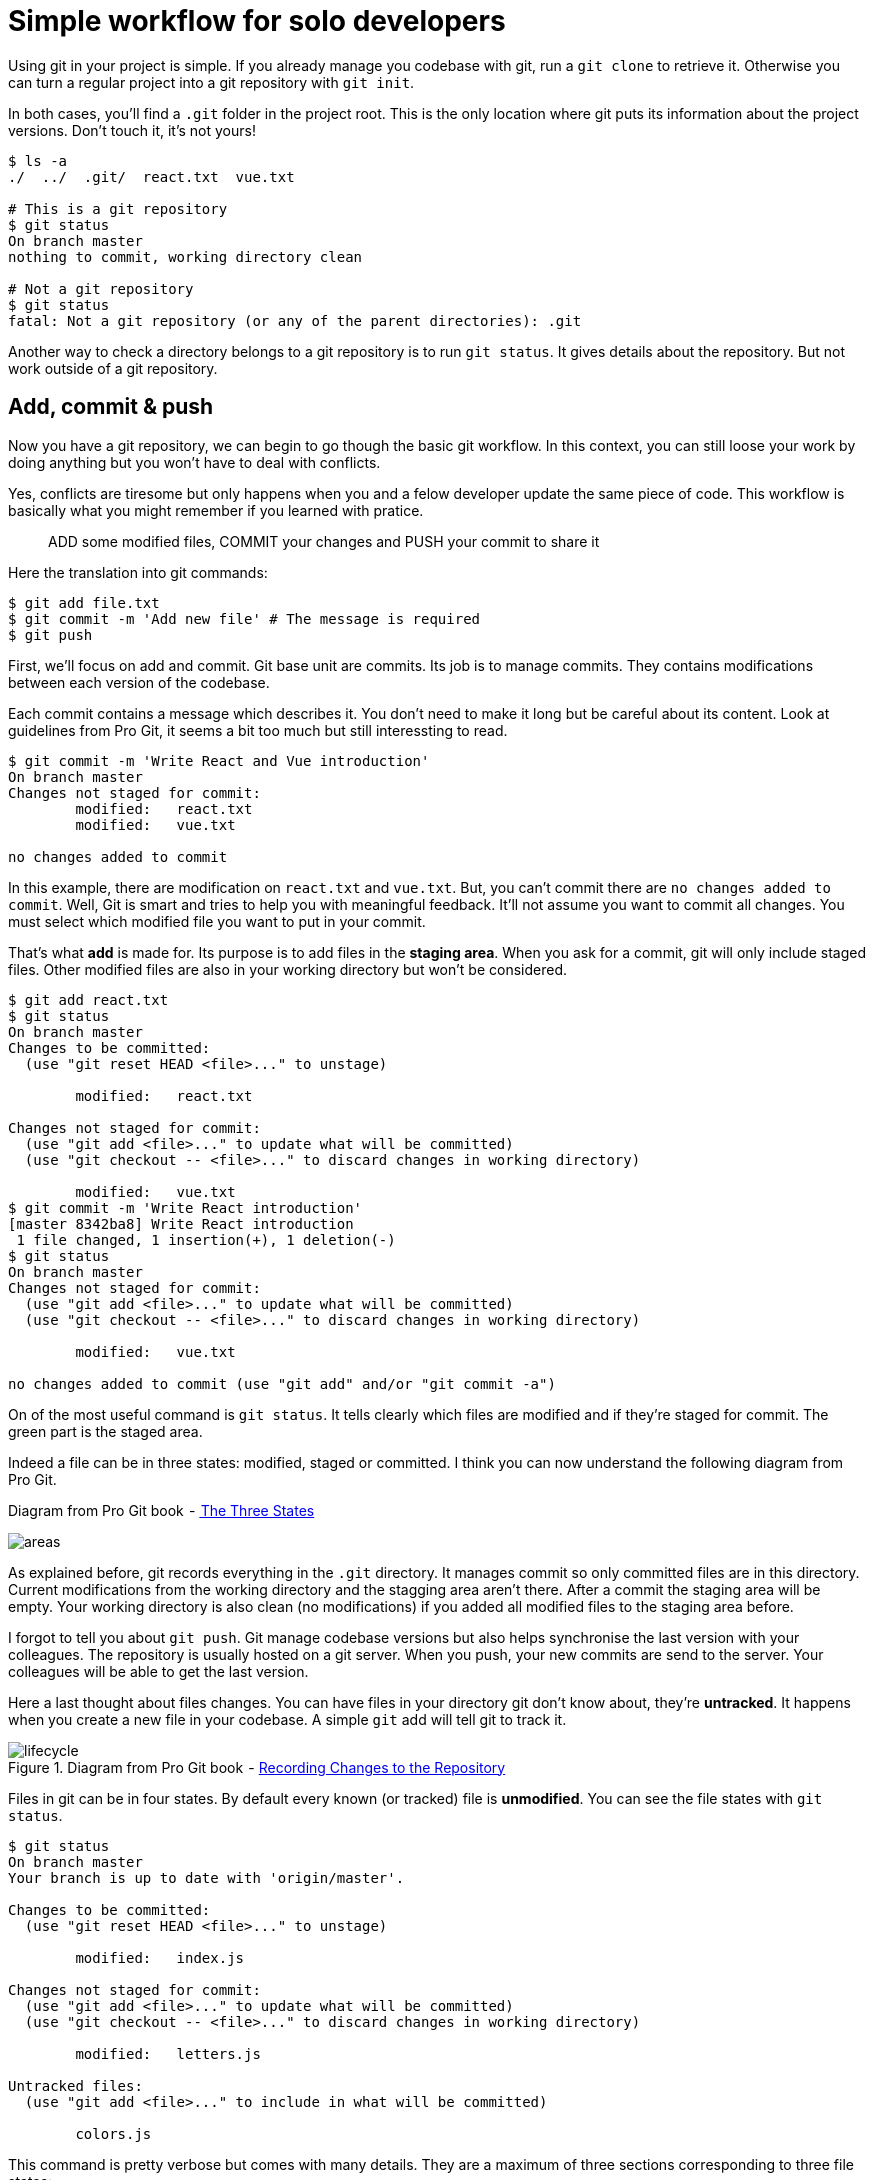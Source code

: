 = Simple workflow for solo developers

Using git in your project is simple.
If you already manage you codebase with git, run a `git clone` to retrieve it.
Otherwise you can turn a regular project into a git repository with `git init`.

In both cases, you'll find a `.git` folder in the project root.
This is the only location where git puts its information about the project versions.
Don't touch it, it's not yours!

[source=bash]
----
$ ls -a
./  ../  .git/  react.txt  vue.txt

# This is a git repository
$ git status
On branch master
nothing to commit, working directory clean

# Not a git repository
$ git status
fatal: Not a git repository (or any of the parent directories): .git
----

// status est verbose mais il donne beaucoup d'infos et surtout plein de conseils pour se sortir de sa situation
Another way to check a directory belongs to a git repository is to run `git status`.
It gives details about the repository.
But not work outside of a git repository.

== Add, commit & push

Now you have a git repository, we can begin to go though the basic git workflow.
In this context, you can still loose your work by doing anything but you won't have to deal with conflicts.

Yes, conflicts are tiresome but only happens when you and a felow developer update the same piece of code.
This workflow is basically what you might remember if you learned with pratice.

____
ADD some modified files, COMMIT your changes and PUSH your commit to share it
____

Here the translation into git commands:

[source=bash]
----
$ git add file.txt
$ git commit -m 'Add new file' # The message is required
$ git push
----

First, we'll focus on add and commit.
Git base unit are commits.
Its job is to manage commits.
They contains modifications between each version of the codebase.

Each commit contains a message which describes it.
You don't need to make it long but be careful about its content.
Look at guidelines from Pro Git, it seems a bit too much but still interessting to read.

[source=bash]
----
$ git commit -m 'Write React and Vue introduction'
On branch master
Changes not staged for commit:
        modified:   react.txt
        modified:   vue.txt

no changes added to commit
----

In this example, there are modification on `react.txt` and `vue.txt`.
But, you can't commit there are `no changes added to commit`.
Well, Git is smart and tries to help you with meaningful feedback.
It'll not assume you want to commit all changes.
You must select which modified file you want to put in your commit.

That's what *add* is made for.
Its purpose is to add files in the *staging area*.
When you ask for a commit, git will only include staged files.
Other modified files are also in your working directory but won't be considered.

[source=bash]
----
$ git add react.txt
$ git status
On branch master
Changes to be committed:
  (use "git reset HEAD <file>..." to unstage)

        modified:   react.txt

Changes not staged for commit:
  (use "git add <file>..." to update what will be committed)
  (use "git checkout -- <file>..." to discard changes in working directory)

        modified:   vue.txt
$ git commit -m 'Write React introduction'
[master 8342ba8] Write React introduction
 1 file changed, 1 insertion(+), 1 deletion(-)
$ git status
On branch master
Changes not staged for commit:
  (use "git add <file>..." to update what will be committed)
  (use "git checkout -- <file>..." to discard changes in working directory)

        modified:   vue.txt

no changes added to commit (use "git add" and/or "git commit -a")
----

// (night owl (theme))
On of the most useful command is `git status`.
It tells clearly which files are modified and if they're staged for commit.
The green part is the staged area.

Indeed a file can be in three states: modified, staged or committed.
I think you can now understand the following diagram from Pro Git.

.Diagram from Pro Git book  - link:https://git-scm.com/book/en/v2/Getting-Started-Git-Basics#_the_three_states[ The Three States]
image:img/areas.png[]

As explained before, git records everything in the `.git` directory.
It manages commit so only committed files are in this directory.
Current modifications from the working directory and the stagging area aren't there.
After a commit the staging area will be empty.
Your working directory is also clean (no modifications) if you added all modified files to the staging area before.

I forgot to tell you about `git push`.
Git manage codebase versions but also helps synchronise the last version with your colleagues.
The repository is usually hosted on a git server.
When you push, your new commits are send to the server.
Your colleagues will be able to get the last version.

Here a last thought about files changes.
You can have files in your directory git don't know about, they're *untracked*.
It happens when you create a new file in your codebase.
A simple `git` add will tell git to track it.

.Diagram from Pro Git book  - link:https://git-scm.com/book/en/v2/Git-Basics-Recording-Changes-to-the-Repository#_recording_changes_to_the_repository[Recording Changes to the Repository]
image::img/lifecycle.png[]

Files in git can be in four states.
By default every known (or tracked) file is *unmodified*.
You can see the file states with `git status`.

[source=bash]
----
$ git status
On branch master
Your branch is up to date with 'origin/master'.

Changes to be committed:
  (use "git reset HEAD <file>..." to unstage)

	modified:   index.js

Changes not staged for commit:
  (use "git add <file>..." to update what will be committed)
  (use "git checkout -- <file>..." to discard changes in working directory)

	modified:   letters.js

Untracked files:
  (use "git add <file>..." to include in what will be committed)

	colors.js
----

This command is pretty verbose but comes with many details.
They are a maximum of three sections corresponding to three file states:

* Changes to be committed (Staged)
* Changes not staged for commit (Modified)
* Untracked files (Untracked)

You can't see *Unmodified* files because it's not relevant, what's important are modifications, the rest is already saved in git.
Still, it's possible to display a list of all tracked files using `git ls-files` .
The output will include all files not in the untracked part.